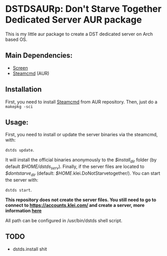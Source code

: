 * DSTDSAURp: Don't Starve Together Dedicated Server AUR package

  This is my little aur package to create a DST dedicated server on Arch based OS.
** Main Dependencies:
   - [[https://wiki.archlinux.org/index.php/GNU_Screen][Screen]]
   - [[https://aur.archlinux.org/packages/steamcmd/][Steamcmd]] (AUR)
** Installation
   First, you need to install [[https://aur.archlinux.org/packages/steamcmd/][Steamcmd]] from AUR repository. Then, just do a =makepkg -sci=
** Usage:
   First, you need to install or update the server binaries via the steamcmd, with:

   =dstds update=.

   It will install the official binaries anonymously to the /$install_dir/ folder (by default /$HOME/dstds_serv/).
   Finally, if the server files are located to /$dontstarve_dir/ (default: /$HOME/.klei.DoNotStarvetogether/). You can start the server with:

   =dstds start=.

   *This repository does not create the server files. You still need to go to connect to https://accounts.klei.com/ and create a server, more information [[https://forums.kleientertainment.com/forums/topic/64441-dedicated-server-quick-setup-guide-linux/][here]]*

   All path can be configured in /usr/bin/dstds shell script.
** TODO
   - dstds.install shit
